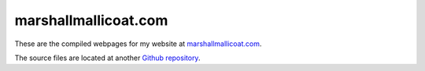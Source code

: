 marshallmallicoat.com
=====================

These are the compiled webpages for my website at marshallmallicoat.com_.

The source files are located at another `Github repository`_.

.. _marshallmallicoat.com: http://marshallmallicoat.com
.. _`Github repository`: https://github.com/mmallicoat/marshallmallicoat.com
